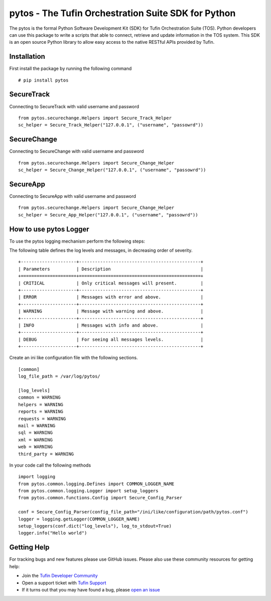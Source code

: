pytos - The Tufin Orchestration Suite SDK for Python
====================================================

The pytos is the formal Python Software Development Kit (SDK) for Tufin Orchestration Suite (TOS).
Python developers can use this package to write a scripts that able to connect, retrieve and update information
in the TOS system. This SDK is an open source Python library to allow easy access to the native RESTful APIs provided
by Tufin.

Installation
************

First install the package by running the following command
::
	# pip install pytos

SecureTrack
***********

Connecting to SecureTrack with valid username and password
::
	from pytos.securechange.Helpers import Secure_Track_Helper
	sc_helper = Secure_Track_Helper("127.0.0.1", ("username", "passowrd"))

SecureChange
************

Connecting to SecureChange with valid username and password
::
	from pytos.securechange.Helpers import Secure_Change_Helper
	sc_helper = Secure_Change_Helper("127.0.0.1", ("username", "passowrd"))

SecureApp
*********

Connecting to SecureApp with valid username and password
::
	from pytos.securechange.Helpers import Secure_Change_Helper
	sc_helper = Secure_App_Helper("127.0.0.1", ("username", "passowrd"))

How to use pytos Logger
***********************

To use the pytos logging mechanism perform the following steps:

The following table defines the log levels and messages, in decreasing order of severity.
::
	+---------------------+----------------------------------------------+
	| Parameters          | Description                                  |
	+=====================+==============================================+
	| CRITICAL            | Only critical messages will present.         |
	+---------------------+----------------------------------------------+
	| ERROR               | Messages with error and above.               |
	+---------------------+----------------------------------------------+
	| WARNING             | Message with warning and above.              |
	+---------------------+----------------------------------------------+
	| INFO                | Messages with info and above.                |
	+---------------------+----------------------------------------------+
	| DEBUG               | For seeing all messages levels.              |
	+---------------------+----------------------------------------------+

Create an ini like configuration file with the following sections.
::
	[common]
	log_file_path = /var/log/pytos/

	[log_levels]
	common = WARNING
	helpers = WARNING
	reports = WARNING
	requests = WARNING
	mail = WARNING
	sql = WARNING
	xml = WARNING
	web = WARNING
	third_party = WARNING

In your code call the following methods
::
	import logging
	from pytos.common.logging.Defines import COMMON_LOGGER_NAME
	from pytos.common.logging.Logger import setup_loggers
	from pytos.common.functions.Config import Secure_Config_Parser

	conf = Secure_Config_Parser(config_file_path="/ini/like/configuration/path/pytos.conf")
	logger = logging.getLogger(COMMON_LOGGER_NAME)
	setup_loggers(conf.dict("log_levels"), log_to_stdout=True)
	logger.info("Hello world")

Getting Help
************

For tracking bugs and new features please use GitHub issues. Please also use these community resources for getting
help:

* Join the `Tufin Developer Community <https://plus.google.com/communities/112366353546062524001>`__
* Open a support ticket with `Tufin Support <https://www.tufin.com/support/>`__
* If it turns out that you may have found a bug, please `open an issue <https://github.com/pytos/pytos/issues/new>`__
